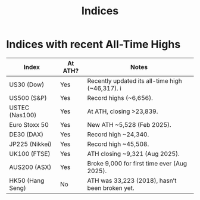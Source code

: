 #+title: Indices
* Indices with recent All-Time Highs
|------------------+---------+-------------------------------------------------|
| Index            | At ATH? | Notes                                           |
|------------------+---------+-------------------------------------------------|
| US30 (Dow)       | Yes     | Recently updated its all-time high (~46,317). i |
|------------------+---------+-------------------------------------------------|
| US500 (S&P)      | Yes     | Record highs (~6,656).                          |
|------------------+---------+-------------------------------------------------|
| USTEC (Nas100)   | Yes     | At ATH, closing >23,839.                        |
|------------------+---------+-------------------------------------------------|
| Euro Stoxx 50    | Yes     | New ATH ~5,528 (Feb 2025).                      |
|------------------+---------+-------------------------------------------------|
| DE30 (DAX)       | Yes     | Record high ~24,340.                            |
|------------------+---------+-------------------------------------------------|
| JP225 (Nikkei)   | Yes     | Record high ~45,508.                            |
|------------------+---------+-------------------------------------------------|
| UK100 (FTSE)     | Yes     | ATH closing ~9,321 (Aug 2025).                  |
|------------------+---------+-------------------------------------------------|
| AUS200 (ASX)     | Yes     | Broke 9,000 for first time ever (Aug 2025).     |
|------------------+---------+-------------------------------------------------|
| HK50 (Hang Seng) | No      | ATH was 33,223 (2018), hasn’t been broken yet.  |
|------------------+---------+-------------------------------------------------|
